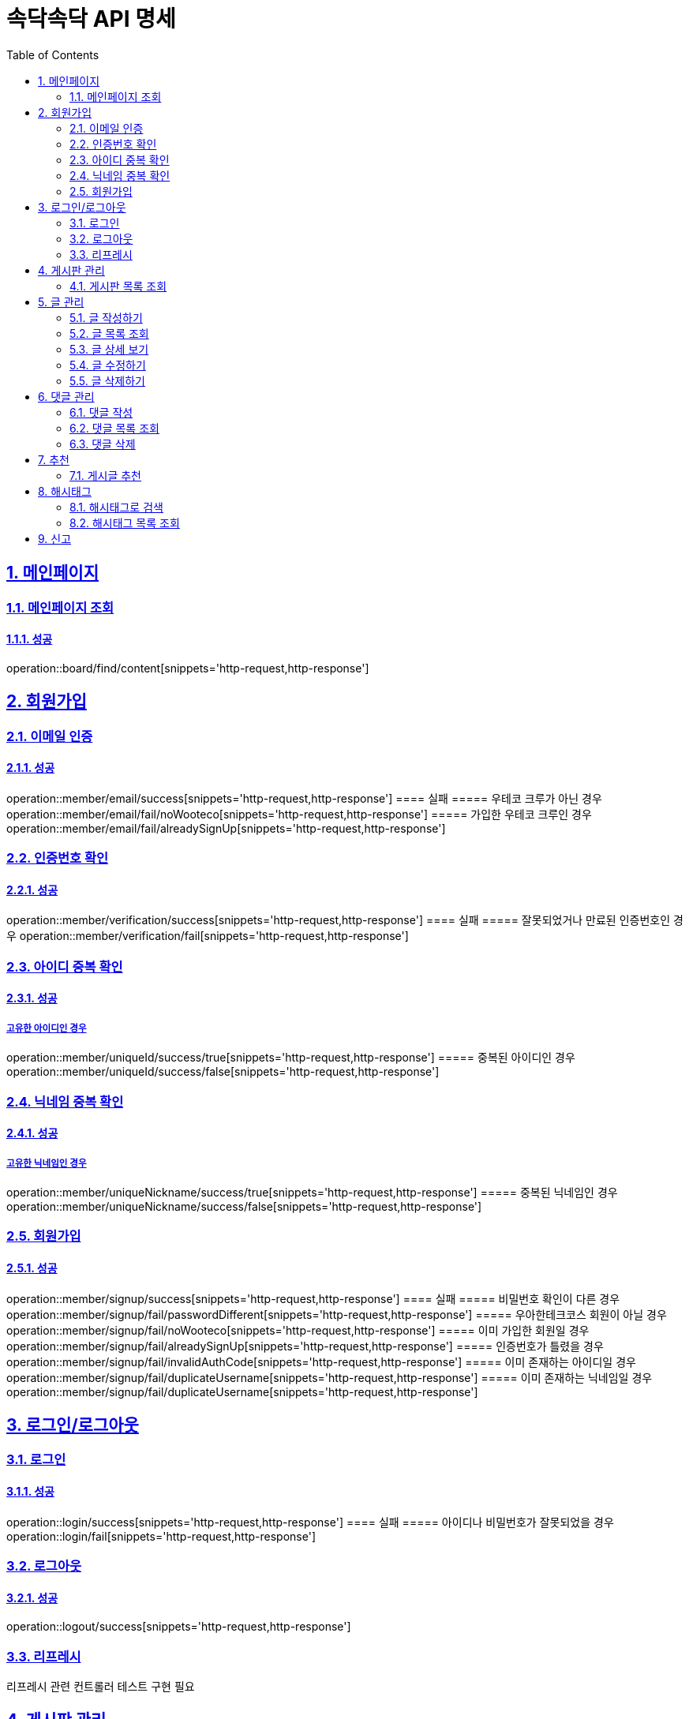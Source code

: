 = 속닥속닥 API 명세
:doctype: book
:icons: font
:source-highlighter: highlightjs
:toc: left
:toclevels: 2
:sectlinks:
:sectnums:
:docinfo: shared-head

== 메인페이지

=== 메인페이지 조회
==== 성공
operation::board/find/content[snippets='http-request,http-response']

== 회원가입

=== 이메일 인증
==== 성공
operation::member/email/success[snippets='http-request,http-response']
==== 실패
===== 우테코 크루가 아닌 경우
operation::member/email/fail/noWooteco[snippets='http-request,http-response']
===== 가입한 우테코 크루인 경우
operation::member/email/fail/alreadySignUp[snippets='http-request,http-response']

=== 인증번호 확인
==== 성공
operation::member/verification/success[snippets='http-request,http-response']
==== 실패
===== 잘못되었거나 만료된 인증번호인 경우
operation::member/verification/fail[snippets='http-request,http-response']


=== 아이디 중복 확인
==== 성공
===== 고유한 아이디인 경우
operation::member/uniqueId/success/true[snippets='http-request,http-response']
===== 중복된 아이디인 경우
operation::member/uniqueId/success/false[snippets='http-request,http-response']

=== 닉네임 중복 확인
==== 성공
===== 고유한 닉네임인 경우
operation::member/uniqueNickname/success/true[snippets='http-request,http-response']
===== 중복된 닉네임인 경우
operation::member/uniqueNickname/success/false[snippets='http-request,http-response']

=== 회원가입
==== 성공
operation::member/signup/success[snippets='http-request,http-response']
==== 실패
===== 비밀번호 확인이 다른 경우
operation::member/signup/fail/passwordDifferent[snippets='http-request,http-response']
===== 우아한테크코스 회원이 아닐 경우
operation::member/signup/fail/noWooteco[snippets='http-request,http-response']
===== 이미 가입한 회원일 경우
operation::member/signup/fail/alreadySignUp[snippets='http-request,http-response']
===== 인증번호가 틀렸을 경우
operation::member/signup/fail/invalidAuthCode[snippets='http-request,http-response']
===== 이미 존재하는 아이디일 경우
operation::member/signup/fail/duplicateUsername[snippets='http-request,http-response']
===== 이미 존재하는 닉네임일 경우
operation::member/signup/fail/duplicateUsername[snippets='http-request,http-response']

== 로그인/로그아웃

=== 로그인
==== 성공
operation::login/success[snippets='http-request,http-response']
==== 실패
===== 아이디나 비밀번호가 잘못되었을 경우
operation::login/fail[snippets='http-request,http-response']

=== 로그아웃
==== 성공
operation::logout/success[snippets='http-request,http-response']

=== 리프레시
리프레시 관련 컨트롤러 테스트 구현 필요

== 게시판 관리

=== 게시판 목록 조회
==== 성공
operation::board/find/board[snippets='http-request,http-response']

== 글 관리

=== 글 작성하기
==== 성공
operation::post/create/success[snippets='http-request,http-response']
==== 실패
===== 제목에 내용이 없는 경우
operation::post/create/fail/noTitle[snippets='http-request,http-response']
===== 본문에 내용이 없는 경우
operation::post/create/fail/noContent[snippets='http-request,http-response']

=== 글 목록 조회
==== 성공
operation::post/find/all/success[snippets='http-request,http-response']

=== 글 상세 보기
==== 성공
operation::post/find/one/success[snippets='http-request,http-response']
==== 실패
===== 해당 게시물이 없는 경우
operation::post/find/one/fail[snippets='http-request,http-response']

=== 글 수정하기
==== 성공
operation::post/update/success[snippets='http-request,http-response']
==== 실패
===== 게시물 수정 권한이 없는 경우
operation::post/update/fail/noAuth[snippets='http-request,http-response']
===== 제목 혹은 본문에 내용이 없는 경우
operation::post/update/fail/noContent[snippets='http-request,http-response']

=== 글 삭제하기
==== 성공
operation::post/delete/success[snippets='http-request,http-response']
==== 실패
===== 게시물 삭제 권한이 없는 경우
operation::post/delete/fail/noAuth[snippets='http-request,http-response']

== 댓글 관리

=== 댓글 작성
==== 성공
operation::comment/create/success[snippets='http-request,http-response']
==== 실패
===== 댓글 내용이 없는 경우
operation::comment/create/fail/noMessage[snippets='http-request,http-response']

=== 댓글 목록 조회
==== 성공
operation::comment/find/all/success[snippets='http-request,http-response']

=== 댓글 삭제
==== 성공
operation::comment/delete/success[snippets='http-request,http-response']

== 추천
=== 게시글 추천
게시글 추천 관련 컨트롤러 테스트 구현 필요

== 해시태그

=== 해시태그로 검색
==== 성공
operation::search/byHashtag/success[snippets='http-request,http-response']
==== 실패
===== 댓글 내용이 없는 경우
operation::search/byHashtag/fail/noHashtag[snippets='http-request,http-response']

=== 해시태그 목록 조회
==== 성공
operation::hashtags/search/success[snippets='http-request,http-response']

== 신고
게시글/댓글 신고 관련 컨트롤러 테스트 구현 필요
